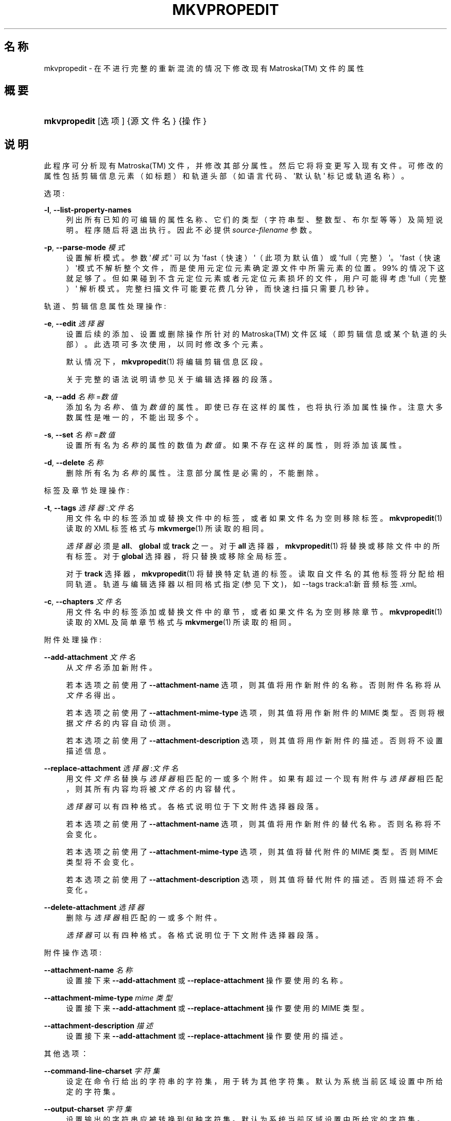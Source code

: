 '\" t
.\"     Title: mkvpropedit
.\"    Author: Moritz Bunkus <moritz@bunkus.org>
.\" Generator: DocBook XSL Stylesheets v1.78.1 <http://docbook.sf.net/>
.\"      Date: 2015-05-10
.\"    Manual: 用户命令
.\"    Source: MKVToolNix 7.9.0
.\"  Language: Chinese
.\"
.TH "MKVPROPEDIT" "1" "2015\-05\-10" "MKVToolNix 7\&.9\&.0" "用户命令"
.\" -----------------------------------------------------------------
.\" * Define some portability stuff
.\" -----------------------------------------------------------------
.\" ~~~~~~~~~~~~~~~~~~~~~~~~~~~~~~~~~~~~~~~~~~~~~~~~~~~~~~~~~~~~~~~~~
.\" http://bugs.debian.org/507673
.\" http://lists.gnu.org/archive/html/groff/2009-02/msg00013.html
.\" ~~~~~~~~~~~~~~~~~~~~~~~~~~~~~~~~~~~~~~~~~~~~~~~~~~~~~~~~~~~~~~~~~
.ie \n(.g .ds Aq \(aq
.el       .ds Aq '
.\" -----------------------------------------------------------------
.\" * set default formatting
.\" -----------------------------------------------------------------
.\" disable hyphenation
.nh
.\" disable justification (adjust text to left margin only)
.ad l
.\" -----------------------------------------------------------------
.\" * MAIN CONTENT STARTS HERE *
.\" -----------------------------------------------------------------
.SH "名称"
mkvpropedit \- 在不进行完整的重新混流的情况下修改现有 Matroska(TM) 文件的属性
.SH "概要"
.HP \w'\fBmkvpropedit\fR\ 'u
\fBmkvpropedit\fR [选项] {源文件名} {操作}
.SH "说明"
.PP
此程序可分析现有
Matroska(TM)
文件，并修改其部分属性。然后它将将变更写入现有文件。可修改的属性包括剪辑信息元素（如标题）和轨道头部（如语言代码、\*(Aq默认轨\*(Aq 标记或轨道名称）。
.PP
选项:
.PP
\fB\-l\fR, \fB\-\-list\-property\-names\fR
.RS 4
列出所有已知的可编辑的属性名称、它们的类型（字符串型、整数型、布尔型等等）及简短说明。程序随后将退出执行。因此不必提供
\fIsource\-filename\fR
参数。
.RE
.PP
\fB\-p\fR, \fB\-\-parse\-mode\fR \fI模式\fR
.RS 4
设置解析模式。参数 \*(Aq\fI模式\fR\*(Aq 可以为 \*(Aqfast（快速）\*(Aq（此项为默认值）或 \*(Aqfull（完整）\*(Aq。\*(Aqfast（快速）\*(Aq模式不解析整个文件，而是使用元定位元素确定源文件中所需元素的位置。99% 的情况下这就足够了。但如果碰到不含元定位元素或者元定位元素损坏的文件，用户可能得考虑 \*(Aqfull（完整）\*(Aq 解析模式。完整扫描文件可能要花费几分钟，而快速扫描只需要几秒钟。
.RE
.PP
轨道、剪辑信息属性处理操作:
.PP
\fB\-e\fR, \fB\-\-edit\fR \fI选择器\fR
.RS 4
设置后续的
添加、设置
或
删除
操作所针对的
Matroska(TM)
文件区域（即剪辑信息或某个轨道的头部）。此选项可多次使用，以同时修改多个元素。
.sp
默认情况下，\fBmkvpropedit\fR(1)
将编辑剪辑信息区段。
.sp
关于完整的语法说明请参见关于
编辑选择器
的段落。
.RE
.PP
\fB\-a\fR, \fB\-\-add\fR \fI名称\fR=\fI数值\fR
.RS 4
添加名为
\fI名称\fR、值为
\fI数值\fR
的属性。即使已存在这样的属性，也将执行添加属性操作。注意大多数属性是唯一的，不能出现多个。
.RE
.PP
\fB\-s\fR, \fB\-\-set\fR \fI名称\fR=\fI数值\fR
.RS 4
设置所有名为
\fI名称\fR
的属性的数值为
\fI数值\fR。如果不存在这样的属性，则将添加该属性。
.RE
.PP
\fB\-d\fR, \fB\-\-delete\fR \fI名称\fR
.RS 4
删除所有名为
\fI名称\fR
的属性。注意部分属性是必需的，不能删除。
.RE
.PP
标签及章节处理操作:
.PP
\fB\-t\fR, \fB\-\-tags\fR \fI选择器\fR:\fI文件名\fR
.RS 4
用
文件名
中的标签添加或替换文件中的标签，或者如果
文件名
为空则移除标签。\fBmkvpropedit\fR(1)
读取的 XML 标签格式与
\fBmkvmerge\fR(1)
所读取的相同。
.sp
\fI选择器\fR
必须是
\fBall\fR、\fBglobal\fR
或
\fBtrack\fR
之一。对于\fBall\fR
选择器，\fBmkvpropedit\fR(1)
将替换或移除文件中的所有标签。对于
\fBglobal\fR
选择器，将只替换或移除全局标签。
.sp
对于
\fBtrack\fR
选择器，\fBmkvpropedit\fR(1)
将替换特定轨道的标签。读取自
文件名
的其他标签将分配给相同轨道。轨道与
编辑选择器
以相同格式指定 (参见下文)，如
\-\-tags track:a1:新音频标签\&.xml。
.RE
.PP
\fB\-c\fR, \fB\-\-chapters\fR \fI文件名\fR
.RS 4
用
文件名
中的标签添加或替换文件中的章节，或者如果
文件名
为空则移除章节。\fBmkvpropedit\fR(1)
读取的 XML 及简单章节格式与
\fBmkvmerge\fR(1)
所读取的相同。
.RE
.PP
附件处理操作:
.PP
\fB\-\-add\-attachment\fR \fI文件名\fR
.RS 4
从
\fI文件名\fR
添加新附件。
.sp
若本选项之前使用了
\fB\-\-attachment\-name\fR
选项，则其值将用作新附件的名称。否则附件名称将从
\fI文件名\fR
得出。
.sp
若本选项之前使用了
\fB\-\-attachment\-mime\-type\fR
选项，则其值将用作新附件的 MIME 类型。否则将根据
\fI文件名\fR
的内容自动侦测。
.sp
若本选项之前使用了
\fB\-\-attachment\-description\fR
选项，则其值将用作新附件的描述。否则将不设置描述信息。
.RE
.PP
\fB\-\-replace\-attachment\fR \fI选择器\fR:\fI文件名\fR
.RS 4
用文件
\fI文件名\fR
替换与
\fI选择器\fR
相匹配的一或多个附件。如果有超过一个现有附件与
\fI选择器\fR
相匹配，则其所有内容均将被
\fI文件名\fR
的内容替代。
.sp
\fI选择器\fR
可以有四种格式。各格式说明位于下文
附件选择器
段落。
.sp
若本选项之前使用了
\fB\-\-attachment\-name\fR
选项，则其值将用作新附件的替代名称。否则名称将不会变化。
.sp
若本选项之前使用了
\fB\-\-attachment\-mime\-type\fR
选项，则其值将替代附件的 MIME 类型。否则 MIME 类型将不会变化。
.sp
若本选项之前使用了
\fB\-\-attachment\-description\fR
选项，则其值将替代附件的描述。否则描述将不会变化。
.RE
.PP
\fB\-\-delete\-attachment\fR \fI选择器\fR
.RS 4
删除与
\fI选择器\fR
相匹配的一或多个附件。
.sp
\fI选择器\fR
可以有四种格式。各格式说明位于下文
附件选择器
段落。
.RE
.PP
附件操作选项:
.PP
\fB\-\-attachment\-name\fR \fI名称\fR
.RS 4
设置接下来
\fB\-\-add\-attachment\fR
或
\fB\-\-replace\-attachment\fR
操作要使用的名称。
.RE
.PP
\fB\-\-attachment\-mime\-type\fR \fImime 类型\fR
.RS 4
设置接下来
\fB\-\-add\-attachment\fR
或
\fB\-\-replace\-attachment\fR
操作要使用的 MIME 类型。
.RE
.PP
\fB\-\-attachment\-description\fR \fI描述\fR
.RS 4
设置接下来
\fB\-\-add\-attachment\fR
或
\fB\-\-replace\-attachment\fR
操作要使用的描述。
.RE
.PP
其他选项：
.PP
\fB\-\-command\-line\-charset\fR \fI字符集\fR
.RS 4
设定在命令行给出的字符串的字符集，用于转为其他字符集。默认为系统当前区域设置中所给定的字符集。
.RE
.PP
\fB\-\-output\-charset\fR \fI字符集\fR
.RS 4
设置输出的字符串应被转换到何种字符集。默认为系统当前区域设置中所给定的字符集。
.RE
.PP
\fB\-r\fR, \fB\-\-redirect\-output\fR \fI文件名\fR
.RS 4
将所有信息写入文件
\fI文件名\fR
而不是输出到命令行。 尽管该操作可以用输出重定向轻松实现，但在某些情况下还需要靠它：如当终端在写入文件之前重新解释（覆盖输出）时。将优先使用通过
\fB\-\-output\-charset\fR
设定的字符集。
.RE
.PP
\fB\-\-ui\-language\fR \fI语言代码\fR
.RS 4
强制使用语言代码为
\fI语言代码\fR
的翻译（如 \*(Aqde_DE\*(Aq 对应德文翻译）。使用
\fILANG\fR,
\fILC_MESSAGES\fR
及
\fILC_ALL\fR
这些环境变量更好。如果在
\fI语言代码\fR
处输入 \*(Aqlist\*(Aq，\fBmkvextract\fR(1)
将输出可用翻译列表。
.RE
.PP
\fB\-\-debug\fR \fI主题\fR
.RS 4
为特定功能开启调试。该选项仅对开发者有用。
.RE
.PP
\fB\-\-engage\fR \fI功能\fR
.RS 4
开启实验性功能。可用功能列表可通过
\fBmkvpropedit \-\-engage list\fR
得到。这些功能在正常情况下不应该使用。
.RE
.PP
\fB\-\-gui\-mode\fR
.RS 4
Turns on GUI mode\&. In this mode specially\-formatted lines may be output that can tell a controlling GUI what\*(Aqs happening\&. These messages follow the format \*(Aq#GUI#message\*(Aq\&. The message may be followed by key/value pairs as in \*(Aq#GUI#message#key1=value1#key2=value2\&...\*(Aq\&. Neither the messages nor the keys are ever translated and always output in English\&.
.RE
.PP
\fB\-v\fR, \fB\-\-verbose\fR
.RS 4
使输出信息更详尽，且每当读取到重要的
Matroska(TM)
元素时就将其显示。
.RE
.PP
\fB\-h\fR, \fB\-\-help\fR
.RS 4
显示用法信息并退出。
.RE
.PP
\fB\-V\fR, \fB\-\-version\fR
.RS 4
显示版本信息并退出。
.RE
.PP
\fB\-\-check\-for\-updates\fR
.RS 4
联机下载 URL
\m[blue]\fBhttp://mkvtoolnix\-releases\&.bunkus\&.org/latest\-release\&.xml\fR\m[]
以检查新版本。将以
键=值
的样式输出四行: 检索信息的 URL（键
version_check_url），当前运行的版本（键
running_version），最新版本号（键
available_version）及其下载 URL（键
download_url）。
.sp
若无更新版本可用，程序将以退出码 0 退出，若有更新版本可用，退出码为 1，若出现错误（如无法检索更新信息），退出码则为 2。
.sp
此选项仅当程序附带 libcurl 支持编译时可用。
.RE
.PP
\fB@\fR\fI选项文件\fR
.RS 4
从文件
\fI选项文件\fR
中读取额外的命令行参数。首个非空白字符为井号 (\*(Aq#\*(Aq) 的行将被当作注释对待，在处理过程中将被忽略。各行开头与结尾的空白将被除去。各行必须恰好仅含一个选项。
.sp
有些字符可以转义，如当您需要使用 \*(Aq#\*(Aq 作为一个不是评论的行的开头。规则在关于转义文本的段落有描述。
.sp
命令行 \*(Aq\fBmkvpropedit 源\&.mkv \-\-edit track:a2 \-\-set name=注释\fR\*(Aq 可以转换为下述选项文件:
.sp
.if n \{\
.RS 4
.\}
.nf
# 修改 源\&.mkv
源\&.mkv
# 编辑第二条音频轨道
\-\-edit
track:a2
# 并设置标题为 \*(Aq评论\*(Aq
\-\-set
name=评论
.fi
.if n \{\
.RE
.\}
.RE
.SH "编辑选择器"
.PP
\fB\-\-edit\fR
选项设置后续的
添加,
设置
或
删除
操作所影响的
Matroska(TM)
文件区域（剪辑信息或者特定轨道的头部）。在出现另一个
\fB\-\-edit\fR
选项之前，此选项将一直有效。此选项的参数就叫做编辑选择器。
.PP
默认情况下，\fBmkvpropedit\fR(1)
将编辑剪辑信息区段。
.SS "剪辑信息"
.PP
可以通过这三个词中的任意一个选择剪辑信息: \*(Aqinfo\*(Aq、\*(Aqsegment_info\*(Aq 或 \*(Aqsegmentinfo\*(Aq。剪辑信息包含的属性包括剪辑标题、剪辑
UID
等。
.SS "轨道头部"
.PP
可用于选择轨道头部的选择器稍显复杂：所有以 \*(Aqtrack:\*(Aq 开头的变体。轨道头部属性包括如语言代码、\*(Aq默认轨\*(Aq 标记、轨道名称等属性。
.PP
\fBtrack:\fR\fIn\fR
.RS 4
如果参数
\fIn\fR
为数字，则将选择第
\fIn\fR
条轨道。轨道顺序与
\fBmkvmerge\fR(1)
的
\fB\-\-identify\fR
选项所输出的相同。
.sp
编号从 1 开始。
.RE
.PP
\fBtrack:\fR\fIt\fR\fIn\fR
.RS 4
如果参数以字母
\fIt\fR
后接
\fIn\fR
开头，则将选择选定轨道类型中的第
\fIn\fR
条轨道。轨道类型参数
\fIt\fR
必须为下述四个字母中的一个: \*(Aqa\*(Aq 代表音频轨道，\*(Aqb\*(Aq 代表按钮轨道，\*(Aqs\*(Aq 代表字幕轨道，\*(Aqv\*(Aq 代表视频轨道。轨道顺序与
\fBmkvmerge\fR(1)
的
\fB\-\-identify\fR
选项所输出的相同。
.sp
编号从 1 开始。
.RE
.PP
\fBtrack:\fR=\fIuid\fR
.RS 4
如果参数以 \*(Aq=\*(Aq 后接
\fIuid\fR
开头，则将选择轨道
UID
元素等于此
\fIuid\fR
的轨道。轨道
UID
可通过
\fBmkvinfo\fR(1)
获取。
.RE
.PP
\fBtrack:\fR@\fI数字\fR
.RS 4
如果参数以 \*(Aq@\*(Aq 后接
\fI数字\fR
开头，则选择轨道号元素等于
\fI数字\fR
的轨道。轨道号可以通过
\fBmkvinfo\fR(1)
获取。
.RE
.SS "注"
.PP
由于轨道编辑选择器的特性，一些选择器所匹配的轨道头部可能是相同的。在此情况下，这些编辑选择器的所有操作将被按照在命令行给出的顺序合并运行。
.SH "附件选择器"
.PP
附件选择器可与两项操作
\fB\-\-replace\-attachment\fR
及
\fB\-\-delete\-attachment\fR
一起使用。它可以有以下四种格式:
.sp
.RS 4
.ie n \{\
\h'-04' 1.\h'+01'\c
.\}
.el \{\
.sp -1
.IP "  1." 4.2
.\}
按附件 ID 选择。本格式的选择器仅仅是数字，\fBmkvmerge\fR(1)
的识别命令所输出的附件 ID。
.RE
.sp
.RS 4
.ie n \{\
\h'-04' 2.\h'+01'\c
.\}
.el \{\
.sp -1
.IP "  2." 4.2
.\}
按附件 UID (唯一 ID) 选择。本格式的选择器为等号
=
后接数字，\fBmkvmerge\fR(1)
的详尽识别命令所输出的附件的唯一 ID。
.RE
.sp
.RS 4
.ie n \{\
\h'-04' 3.\h'+01'\c
.\}
.el \{\
.sp -1
.IP "  3." 4.2
.\}
按附件名称选择。本格式的选择器为文字
name:
后接现有附件名称。若本选择器与
\fB\-\-replace\-attachment\fR
一同使用，则名称中的冒号必须用
\ec
转义。
.RE
.sp
.RS 4
.ie n \{\
\h'-04' 4.\h'+01'\c
.\}
.el \{\
.sp -1
.IP "  4." 4.2
.\}
按 MIME 类型选择。本格式的选择器为文字
mime\-type:
后接现有附件的 MIME 类型。若本选择器与
\fB\-\-replace\-attachment\fR
一同使用，则 MIME 类型中的冒号必须用
\ec
转义。
.RE
.SH "示例"
.PP
下面的示例将编辑一个名为 \*(Aq电影\&.mkv\*(Aq 的文件。示例中将设置剪辑标题并修改一条音频轨和一条字幕轨的语言代码。附注，本示例可以简写，即省去
\fB\-\-edit\fR
选项，因为在第一个
\fB\-\-edit\fR
选项之前的所有选项默认编辑的就是剪辑信息元素。
.sp
.if n \{\
.RS 4
.\}
.nf
$ mkvpropedit 影片\&.mkv \-\-edit info \-\-set "title=一部影片" \-\-edit track:a1 \-\-set language=fre \-\-edit track:a2 \-\-set language=ita
.fi
.if n \{\
.RE
.\}
.PP
第二个示例，将 \*(Aq默认轨标记\*(Aq 从第一条字幕轨移除并设置到第二条字幕轨上。注意
\fBmkvpropedit\fR(1)
与
\fBmkvmerge\fR(1)
不同，不会在将另一个轨道的 \*(Aq默认轨标记\*(Aq设为 \*(Aq1\*(Aq 的时候自动将其他轨道的标记设为 \*(Aq0\*(Aq。
.sp
.if n \{\
.RS 4
.\}
.nf
$ mkvpropedit 影片\&.mkv \-\-edit track:s1 \-\-set flag\-default=0 \-\-edit track:s2 \-\-set flag\-default=1
.fi
.if n \{\
.RE
.\}
.PP
像这样替换文件中第二个字幕轨的标签:
.sp
.if n \{\
.RS 4
.\}
.nf
$ mkvpropedit 影片\&.mkv \-\-tags track:s2:新字幕标签\&.xml
.fi
.if n \{\
.RE
.\}
.PP
移除所有标签需要将文件名留空:
.sp
.if n \{\
.RS 4
.\}
.nf
$ mkvpropedit 影片\&.mkv \-\-tags all:
.fi
.if n \{\
.RE
.\}
.PP
像这样替换文件中的章节:
.sp
.if n \{\
.RS 4
.\}
.nf
$ mkvpropedit 影片\&.mkv \-\-chapters 新章节\&.xml
.fi
.if n \{\
.RE
.\}
.PP
移除所有章节需要将文件名留空:
.sp
.if n \{\
.RS 4
.\}
.nf
$ mkvpropedit 影片\&.mkv \-\-chapters \*(Aq\*(Aq
.fi
.if n \{\
.RE
.\}
.PP
将字体文件 (Arial\&.ttf) 作为附件添加:
.sp
.if n \{\
.RS 4
.\}
.nf
$ mkvpropedit 影片\&.mkv \-\-add\-attachment Arial\&.ttf
.fi
.if n \{\
.RE
.\}
.PP
将字体文件 (89719823\&.ttf) 作为附件添加，并提供信息，因为它真的就是 Arial:
.sp
.if n \{\
.RS 4
.\}
.nf
$ mkvpropedit 影片\&.mkv \-\-attachment\-name Arial\&.ttf \-\-attachment\-description \*(AqArial 字体，TrueType 类型\*(Aq \-\-attachment\-mime\-type application/x\-truetype\-font \-\-add\-attachment 89719823\&.ttf
.fi
.if n \{\
.RE
.\}
.PP
将已经附加的字体 (Comit\&.ttf) 替换为另一个 (Arial\&.ttf):
.sp
.if n \{\
.RS 4
.\}
.nf
$ mkvpropedit 影片\&.mkv \-\-attachment\-name Arial\&.ttf \-\-attachment\-description \*(AqArial 字体，TrueType 类型\*(Aq \-\-replace\-attachment name:Comic\&.ttf:Arial\&.ttf
.fi
.if n \{\
.RE
.\}
.PP
删除附加的第二个文件，不论它是什么:
.sp
.if n \{\
.RS 4
.\}
.nf
$ mkvpropedit 影片\&.mkv \-\-delete\-attachment 2
.fi
.if n \{\
.RE
.\}
.PP
按 MIME 类型删除所有附加字体:
.sp
.if n \{\
.RS 4
.\}
.nf
$ mkvpropedit 影片\&.mkv \-\-delete\-attachment mime\-type:application/x\-truetype\-font
.fi
.if n \{\
.RE
.\}
.SH "退出代码"
.PP
\fBmkvpropedit\fR(1)
退出时会返回以下三个退出代码中的一个：
.sp
.RS 4
.ie n \{\
\h'-04'\(bu\h'+03'\c
.\}
.el \{\
.sp -1
.IP \(bu 2.3
.\}
\fB0\fR
\-\- 此退出代码说明已成功完成修改。
.RE
.sp
.RS 4
.ie n \{\
\h'-04'\(bu\h'+03'\c
.\}
.el \{\
.sp -1
.IP \(bu 2.3
.\}
\fB1\fR
\-\- 这种情况下
\fBmkvpropedit\fR(1)
至少输出了一条警告信息，但修改并未因之中止。 警告信息以文字 \*(Aq警告:\*(Aq 为前缀。根据问题的不同，生成的文件可能是好的，也可能不是。 强烈建议用户检查警告信息以及生成的文件。
.RE
.sp
.RS 4
.ie n \{\
\h'-04'\(bu\h'+03'\c
.\}
.el \{\
.sp -1
.IP \(bu 2.3
.\}
\fB2\fR
\-\- 此退出代码用于错误发生之后。
\fBmkvpropedit\fR(1)
在输出错误信息后即中断处理。错误信息可能是错误的命令行参数，也可能是损坏文件的读取/写入错误。
.RE
.SH "文本文件与字符集转换"
.PP
For an in\-depth discussion about how all tools in the MKVToolNix suite handle character set conversions, input/output encoding, command line encoding and console encoding please see the identically\-named section in the
\fBmkvmerge\fR(1)
man page\&.
.SH "文本中特殊字符的转义"
.PP
有时文本中的特殊字符必须或应该转义。转义规则很简单: 用反斜杠后接一字符替换需要转义的各字符。
.PP
规则为: \*(Aq \*(Aq (空格) 变为 \*(Aq\es\*(Aq、\*(Aq"\*(Aq (双引号) 变为 \*(Aq\e2\*(Aq、\*(Aq:\*(Aq 变为 \*(Aq\ec\*(Aq、\*(Aq#\*(Aq 变为 \*(Aq\eh\*(Aq，而 \*(Aq\e\*(Aq (单个反斜杠) 自己则变为 \*(Aq\e\e\*(Aq。
.SH "环境变量"
.PP
\fBmkvpropedit\fR(1)
会使用决定系统区域设置的默认变量 (如
\fILANG\fR
与
\fILC_*\fR
族)。其他变量包括:
.PP
\fIMKVTOOLNIX_DEBUG\fR 及其缩写形式 \fIMTX_DEBUG\fR
.RS 4
内容将被当作通过
\fB\-\-debug\fR
选项传递的参数对待。
.RE
.PP
\fIMKVTOOLNIX_ENGAGE\fR 及其缩写形式 \fIMTX_ENGAGE\fR
.RS 4
内容将被当作通过
\fB\-\-engage\fR
选项传递的参数对待。
.RE
.PP
\fIMKVTOOLNIX_OPTIONS\fR 及其缩写形式 \fIMTX_OPTIONS\fR
.RS 4
内容将在空白处切割。最终得到的字符串部分将按命令行选项的格式处理。如果您需要传递特殊字符 (如空白) 则需要转义 (参见关于转义文本中特殊字符的段落)。
.RE
.SH "参阅"
.PP
\fBmkvmerge\fR(1),
\fBmkvinfo\fR(1),
\fBmkvextract\fR(1),
\fBmmg\fR(1)
.SH "网络"
.PP
最新版本总可以在
\m[blue]\fBMKVToolNix 主页\fR\m[]\&\s-2\u[1]\d\s+2
找到。
.SH "作者"
.PP
\fBMoritz Bunkus\fR <\&moritz@bunkus\&.org\&>
.RS 4
开发者
.RE
.SH "备注"
.IP " 1." 4
MKVToolNix 主页
.RS 4
\%https://www.bunkus.org/videotools/mkvtoolnix/
.RE
